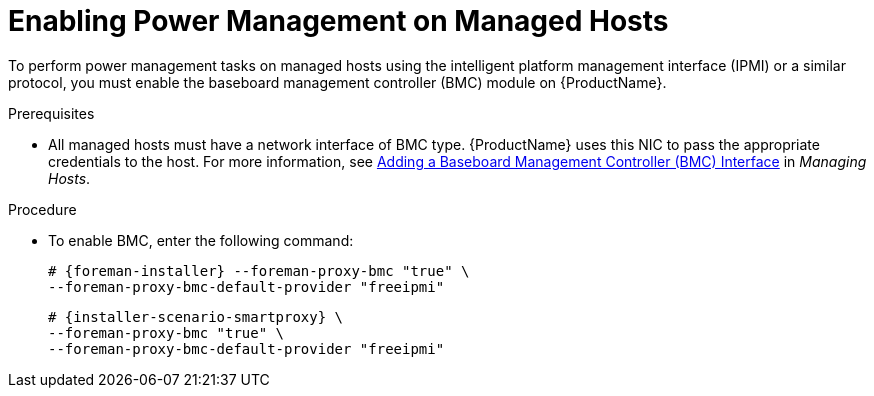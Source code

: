 [id="enabling-power-management-on-managed-hosts_{context}"]

= Enabling Power Management on Managed Hosts

To perform power management tasks on managed hosts using the intelligent platform management interface (IPMI) or a similar protocol, you must enable the baseboard management controller (BMC) module on {ProductName}.

.Prerequisites

* All managed hosts must have a network interface of BMC type. {ProductName} uses this NIC to pass the appropriate credentials to the host.
For more information, see https://access.redhat.com/documentation/en-us/red_hat_satellite/{ProductVersion}/html/managing_hosts/adding_network_interfaces#adding-a-bmc-interface[Adding a Baseboard Management Controller (BMC) Interface] in _Managing Hosts_.

.Procedure

* To enable BMC, enter the following command:
ifeval::["{context}" == "{project-context}"]
+
[options="nowrap", subs="+quotes,attributes"]
----
# {foreman-installer} --foreman-proxy-bmc "true" \
--foreman-proxy-bmc-default-provider "freeipmi"
----
endif::[]

ifeval::["{context}" == "{smart-proxy-context}"]
+
[options="nowrap", subs="+quotes,attributes"]
----
# {installer-scenario-smartproxy} \
--foreman-proxy-bmc "true" \
--foreman-proxy-bmc-default-provider "freeipmi"
----
endif::[]
